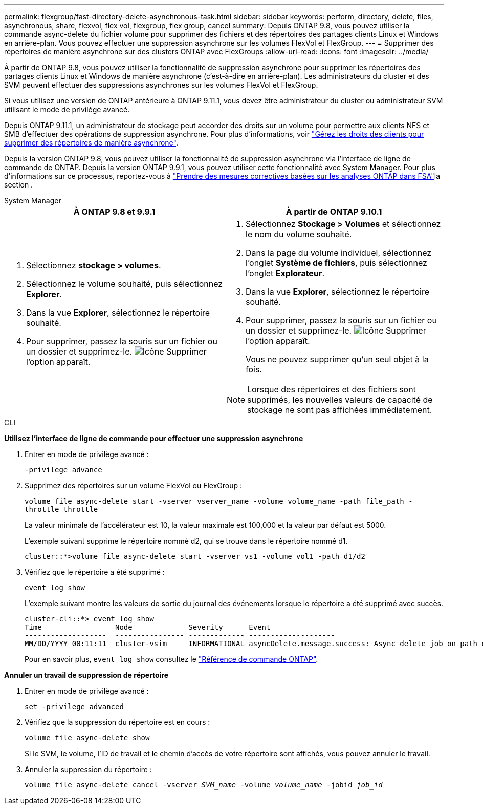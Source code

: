 ---
permalink: flexgroup/fast-directory-delete-asynchronous-task.html 
sidebar: sidebar 
keywords: perform, directory, delete, files, asynchronous, share, flexvol, flex vol, flexgroup, flex group, cancel 
summary: Depuis ONTAP 9.8, vous pouvez utiliser la commande async-delete du fichier volume pour supprimer des fichiers et des répertoires des partages clients Linux et Windows en arrière-plan. Vous pouvez effectuer une suppression asynchrone sur les volumes FlexVol et FlexGroup. 
---
= Supprimer des répertoires de manière asynchrone sur des clusters ONTAP avec FlexGroups
:allow-uri-read: 
:icons: font
:imagesdir: ../media/


[role="lead"]
À partir de ONTAP 9.8, vous pouvez utiliser la fonctionnalité de suppression asynchrone pour supprimer les répertoires des partages clients Linux et Windows de manière asynchrone (c'est-à-dire en arrière-plan). Les administrateurs du cluster et des SVM peuvent effectuer des suppressions asynchrones sur les volumes FlexVol et FlexGroup.

Si vous utilisez une version de ONTAP antérieure à ONTAP 9.11.1, vous devez être administrateur du cluster ou administrateur SVM utilisant le mode de privilège avancé.

Depuis ONTAP 9.11.1, un administrateur de stockage peut accorder des droits sur un volume pour permettre aux clients NFS et SMB d'effectuer des opérations de suppression asynchrone. Pour plus d'informations, voir link:manage-client-async-dir-delete-task.html["Gérez les droits des clients pour supprimer des répertoires de manière asynchrone"].

Depuis la version ONTAP 9.8, vous pouvez utiliser la fonctionnalité de suppression asynchrone via l'interface de ligne de commande de ONTAP. Depuis la version ONTAP 9.9.1, vous pouvez utiliser cette fonctionnalité avec System Manager. Pour plus d'informations sur ce processus, reportez-vous à link:../task_nas_file_system_analytics_take_corrective_action.html["Prendre des mesures correctives basées sur les analyses ONTAP dans FSA"]la section .

[role="tabbed-block"]
====
.System Manager
--
|===
| À ONTAP 9.8 et 9.9.1 | À partir de ONTAP 9.10.1 


 a| 
. Sélectionnez *stockage > volumes*.
. Sélectionnez le volume souhaité, puis sélectionnez *Explorer*.
. Dans la vue *Explorer*, sélectionnez le répertoire souhaité.
. Pour supprimer, passez la souris sur un fichier ou un dossier et supprimez-le. image:icon_trash_can_white_bg.gif["Icône Supprimer"] l'option apparaît.

 a| 
. Sélectionnez *Stockage > Volumes* et sélectionnez le nom du volume souhaité.
. Dans la page du volume individuel, sélectionnez l’onglet *Système de fichiers*, puis sélectionnez l’onglet *Explorateur*.
. Dans la vue *Explorer*, sélectionnez le répertoire souhaité.
. Pour supprimer, passez la souris sur un fichier ou un dossier et supprimez-le. image:icon_trash_can_white_bg.gif["Icône Supprimer"] l'option apparaît.
+
Vous ne pouvez supprimer qu'un seul objet à la fois.




NOTE: Lorsque des répertoires et des fichiers sont supprimés, les nouvelles valeurs de capacité de stockage ne sont pas affichées immédiatement.

|===
--
.CLI
--
*Utilisez l'interface de ligne de commande pour effectuer une suppression asynchrone*

. Entrer en mode de privilège avancé :
+
`-privilege advance`

. Supprimez des répertoires sur un volume FlexVol ou FlexGroup :
+
`volume file async-delete start -vserver vserver_name -volume volume_name -path file_path -throttle throttle`

+
La valeur minimale de l'accélérateur est 10, la valeur maximale est 100,000 et la valeur par défaut est 5000.

+
L'exemple suivant supprime le répertoire nommé d2, qui se trouve dans le répertoire nommé d1.

+
....
cluster::*>volume file async-delete start -vserver vs1 -volume vol1 -path d1/d2
....
. Vérifiez que le répertoire a été supprimé :
+
`event log show`

+
L'exemple suivant montre les valeurs de sortie du journal des événements lorsque le répertoire a été supprimé avec succès.

+
....
cluster-cli::*> event log show
Time                 Node             Severity      Event
-------------------  ---------------- ------------- --------------------
MM/DD/YYYY 00:11:11  cluster-vsim     INFORMATIONAL asyncDelete.message.success: Async delete job on path d1/d2 of volume (MSID: 2162149232) was completed.
....
+
Pour en savoir plus, `event log show` consultez le link:https://docs.netapp.com/us-en/ontap-cli/event-log-show.html["Référence de commande ONTAP"^].



*Annuler un travail de suppression de répertoire*

. Entrer en mode de privilège avancé :
+
`set -privilege advanced`

. Vérifiez que la suppression du répertoire est en cours :
+
`volume file async-delete show`

+
Si le SVM, le volume, l'ID de travail et le chemin d'accès de votre répertoire sont affichés, vous pouvez annuler le travail.

. Annuler la suppression du répertoire :
+
`volume file async-delete cancel -vserver _SVM_name_ -volume _volume_name_ -jobid _job_id_`



--
====